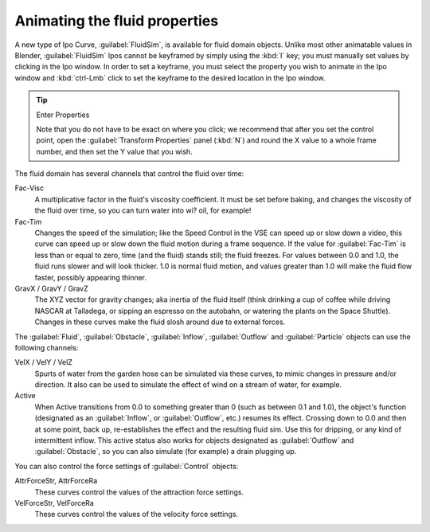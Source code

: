 ..    TODO/Review: {{review}} .

Animating the fluid properties
******************************

A new type of Ipo Curve, :guilabel:`FluidSim`, is available for fluid domain objects.
Unlike most other animatable values in Blender,
:guilabel:`FluidSim` Ipos cannot be keyframed by simply using the :kbd:`I` key;
you must manually set values by clicking in the Ipo window. In order to set a keyframe, you
must select the property you wish to animate in the Ipo window and :kbd:`ctrl-Lmb` click
to set the keyframe to the desired location in the Ipo window.


.. tip:: Enter Properties

   Note that you do not have to be exact on where you click; we recommend that after you set the control point,
   open the :guilabel:`Transform Properties` panel (:kbd:`N`) and round the X value to a whole frame number,
   and then set the Y value that you wish.


The fluid domain has several channels that control the fluid over time:

Fac-Visc
   A multiplicative factor in the fluid's viscosity coefficient. It must be set before baking,
   and changes the viscosity of the fluid over time, so you can turn water into wi? oil, for example!

Fac-Tim
   Changes the speed of the simulation; like the Speed Control in the VSE can speed up or slow down a video,
   this curve can speed up or slow down the fluid motion during a frame sequence.
   If the value for :guilabel:`Fac-Tim` is less than or equal to zero, time (and the fluid) stands still;
   the fluid freezes. For values between 0.0 and 1.0, the fluid runs slower and will look thicker.
   1.0 is normal fluid motion, and values greater than 1.0 will make the fluid flow faster,
   possibly appearing thinner.


GravX / GravY / GravZ
   The XYZ vector for gravity changes; aka inertia of the fluid itself
   (think drinking a cup of coffee while driving NASCAR at Talladega, or sipping an espresso on the autobahn,
   or watering the plants on the Space Shuttle).
   Changes in these curves make the fluid slosh around due to external forces.

The :guilabel:`Fluid`, :guilabel:`Obstacle`, :guilabel:`Inflow`,
:guilabel:`Outflow` and :guilabel:`Particle` objects can use the following channels:

VelX / VelY / VelZ
   Spurts of water from the garden hose can be simulated via these curves,
   to mimic changes in pressure and/or direction.
   It also can be used to simulate the effect of wind on a stream of water, for example.


Active
   When Active transitions from 0.0 to something greater than 0 (such as between 0.1 and 1.0), the object's function
   (designated as an :guilabel:`Inflow`, or :guilabel:`Outflow`, etc.) resumes its effect.
   Crossing down to 0.0 and then at some point, back up, re-establishes the effect and the resulting fluid sim.
   Use this for dripping, or any kind of intermittent inflow.
   This active status also works for objects designated as :guilabel:`Outflow` and :guilabel:`Obstacle`,
   so you can also simulate (for example) a drain plugging up.


You can also control the force settings of :guilabel:`Control` objects:

AttrForceStr, AttrForceRa
   These curves control the values of the attraction force settings.

VelForceStr, VelForceRa
   These curves control the values of the velocity force settings.

